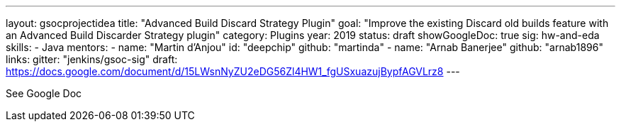 ---
layout: gsocprojectidea
title: "Advanced Build Discard Strategy Plugin"
goal: "Improve the existing Discard old builds feature with an Advanced Build Discarder Strategy plugin"
category: Plugins
year: 2019
status: draft
showGoogleDoc: true
sig: hw-and-eda
skills:
- Java
mentors:
- name: "Martin d'Anjou"
  id: "deepchip"
  github: "martinda"
- name: "Arnab Banerjee"
  github: "arnab1896"
links:
  gitter: "jenkins/gsoc-sig"
  draft: https://docs.google.com/document/d/15LWsnNyZU2eDG56Zl4HW1_fgUSxuazujBypfAGVLrz8
---

See Google Doc
